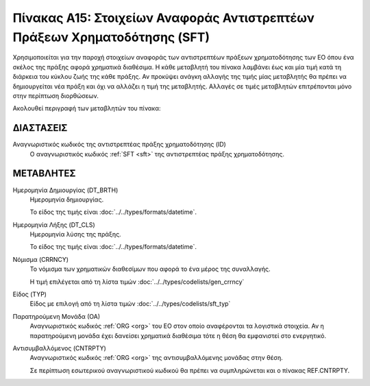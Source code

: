 
Πίνακας A15: Στοιχείων Αναφοράς Αντιστρεπτέων Πράξεων Χρηματοδότησης (SFΤ)
==========================================================================

Χρησιμοποιείται για την παροχή στοιχείων αναφοράς των αντιστρεπτέων πράξεων
χρηματοδότησης των ΕΟ όπου ένα σκέλος της πράξης αφορά χρηματικά διαθέσιμα.  Η
κάθε μεταβλητή του πίνακα λαμβάνει έως και μία τιμή κατά τη διάρκεια του κύκλου
ζωής της κάθε πράξης.  Αν προκύψει ανάγκη αλλαγής της τιμής μίας μεταβλητής θα
πρέπει να δημιουργείται νέα πράξη και όχι να αλλάζει η τιμή της μεταβλητής.
Αλλαγές σε τιμές μεταβλητών επιτρέπονται μόνο στην περίπτωση διορθώσεων.

Ακολουθεί περιγραφή των μεταβλητών του πίνακα:

ΔΙΑΣΤΑΣΕΙΣ
----------

Αναγνωριστικός κωδικός της αντιστρεπτέας πράξης χρηματοδότησης (ID)
    Ο αναγνωριστικός κωδικός :ref:`SFT <sft>` της αντιστρεπτέας πράξης
    χρηματοδότησης.


ΜΕΤΑΒΛΗΤΕΣ
----------

Ημερομηνία Δημιουργίας (DT_BRTH)
    Ημερομηνία δημιουργίας. 

    Το είδος της τιμής είναι :doc:`../../types/formats/datetime`.

.. _oisftclose:

Ημερομηνία Λήξης (DT_CLS)
    Ημερομηνία λύσης της πράξης.

    Το είδος της τιμής είναι :doc:`../../types/formats/datetime`.

.. _sftcurrency:

Νόμισμα (CRRNCY)
    Το νόμισμα των χρηματικών διαθεσίμων που αφορά το ένα μέρος της συναλλαγής.

    Η τιμή επιλέγεται από τη λίστα τιμών :doc:`../../types/codelists/gen_crrncy`


Είδος (TYP)
    Είδος με επιλογή από τη λίστα τιμών :doc:`../../types/codelists/sft_typ`

Παρατηρούμενη Μονάδα (ΟΑ)
    Αναγνωριστικός κωδικός :ref:`ORG <org>` του ΕΟ στον οποίο αναφέρονται τα
    λογιστικά στοιχεία. Αν η παρατηρούμενη μονάδα έχει δανείσει χρηματικά
    διαθέσιμα τότε η θέση θα εμφανιστεί στο ενεργητικό.  

Αντισυμβαλλόμενος (CNTRPTY)
    Αναγνωριστικός κωδικός :ref:`ORG <org>` της αντισυμβαλλόμενης μονάδας στην
    θέση.
    
    Σε περίπτωση εσωτερικού αναγνωριστικού κωδικού θα πρέπει να συμπληρώνεται
    και ο πίνακας REF.CNTRPTY.
